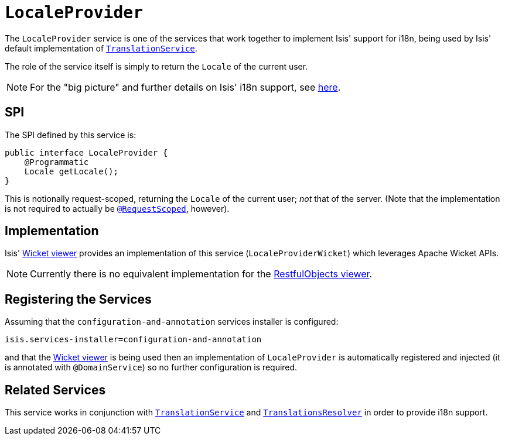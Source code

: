 [[_rg_services-spi_manpage-LocaleProvider]]
= `LocaleProvider`
:Notice: Licensed to the Apache Software Foundation (ASF) under one or more contributor license agreements. See the NOTICE file distributed with this work for additional information regarding copyright ownership. The ASF licenses this file to you under the Apache License, Version 2.0 (the "License"); you may not use this file except in compliance with the License. You may obtain a copy of the License at. http://www.apache.org/licenses/LICENSE-2.0 . Unless required by applicable law or agreed to in writing, software distributed under the License is distributed on an "AS IS" BASIS, WITHOUT WARRANTIES OR  CONDITIONS OF ANY KIND, either express or implied. See the License for the specific language governing permissions and limitations under the License.
:_basedir: ../
:_imagesdir: images/



The `LocaleProvider` service is one of the services that work together to implement Isis' support for i18n, being used by Isis' default implementation of xref:rg.adoc#_rg_services-spi_manpage-TranslationService[`TranslationService`].

The role of the service itself is simply to return the `Locale` of the current user.


[NOTE]
====
For the "big picture" and further details on Isis' i18n support, see xref:ug.adoc#_ug_more-advanced_i18n[here].
====



== SPI

The SPI defined by this service is:

[source,java]
----
public interface LocaleProvider {
    @Programmatic
    Locale getLocale();
}
----

This is notionally request-scoped, returning the `Locale` of the current user; _not_ that of the server.  (Note that the implementation is not required to actually be xref:rg.adoc#_rg_annotations_manpage-RequestScoped[`@RequestScoped`], however).




== Implementation

Isis' xref:ug.adoc#_ug_wicket-viewer[Wicket viewer] provides an implementation of this service (`LocaleProviderWicket`) which leverages Apache Wicket APIs.

[NOTE]
====
Currently there is no equivalent implementation for the xref:ug.adoc#_ug_restfulobjects-viewer[RestfulObjects viewer].
====




== Registering the Services

Assuming that the `configuration-and-annotation` services installer is configured:

[source,ini]
----
isis.services-installer=configuration-and-annotation
----

and that the xref:ug.adoc#_ug_wicket-viewer[Wicket viewer] is being used then an implementation of `LocaleProvider` is automatically registered and injected (it is annotated with `@DomainService`) so no further configuration is required.





== Related Services

This service works in conjunction with xref:rg.adoc#_rg_services-spi_manpage-TranslationService[`TranslationService`] and xref:rg.adoc#_rg_services-spi_manpage-TranslationsResolver[`TranslationsResolver`] in order to provide i18n support.




